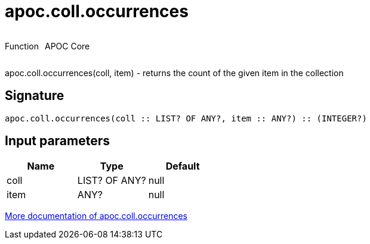 ////
This file is generated by DocsTest, so don't change it!
////

= apoc.coll.occurrences
:description: This section contains reference documentation for the apoc.coll.occurrences function.



++++
<div style='display:flex'>
<div class='paragraph type function'><p>Function</p></div>
<div class='paragraph release core' style='margin-left:10px;'><p>APOC Core</p></div>
</div>
++++

apoc.coll.occurrences(coll, item) - returns the count of the given item in the collection

== Signature

[source]
----
apoc.coll.occurrences(coll :: LIST? OF ANY?, item :: ANY?) :: (INTEGER?)
----

== Input parameters
[.procedures, opts=header]
|===
| Name | Type | Default 
|coll|LIST? OF ANY?|null
|item|ANY?|null
|===

xref::data-structures/collection-list-functions.adoc[More documentation of apoc.coll.occurrences,role=more information]

